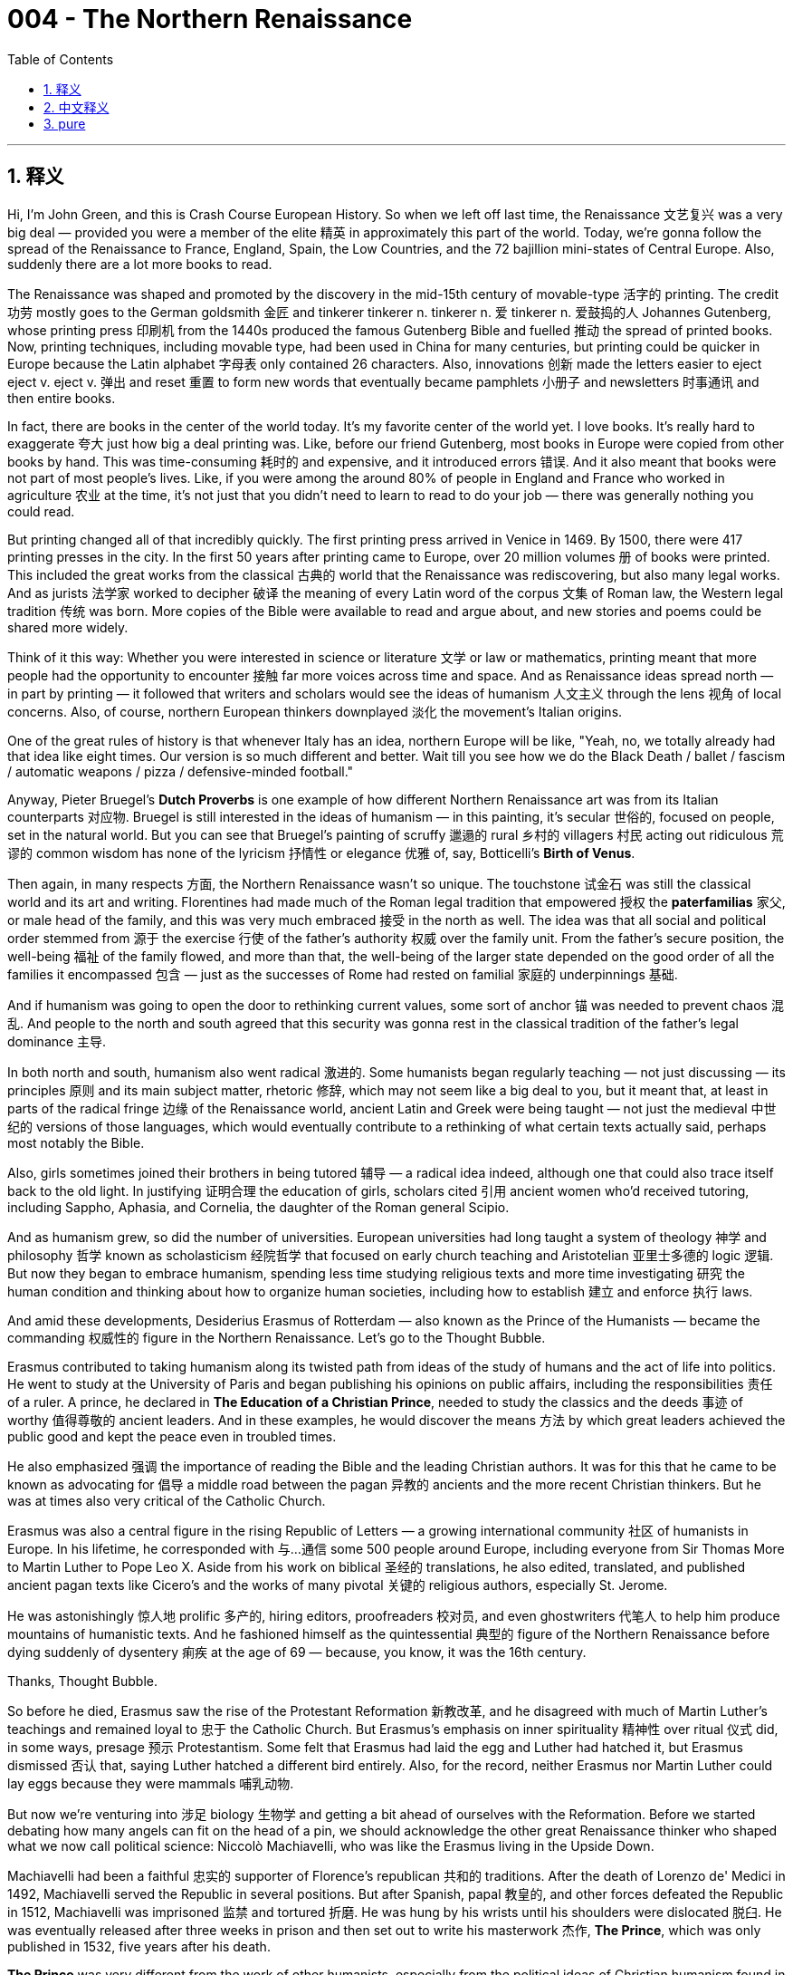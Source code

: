 
= 004 - The Northern Renaissance
:toc: left
:toclevels: 3
:sectnums:
:stylesheet: myAdocCss.css

'''

== 释义


Hi, I'm John Green, and this is Crash Course European History. So when we left off last time, the Renaissance 文艺复兴 was a very big deal — provided you were a member of the elite 精英 in approximately this part of the world. Today, we're gonna follow the spread of the Renaissance to France, England, Spain, the Low Countries, and the 72 bajillion mini-states of Central Europe. Also, suddenly there are a lot more books to read.

The Renaissance was shaped and promoted by the discovery in the mid-15th century of movable-type 活字的 printing. The credit 功劳 mostly goes to the German goldsmith 金匠 and tinkerer  tinkerer n.  tinkerer n. 爱 tinkerer n. 爱鼓捣的人 Johannes Gutenberg, whose printing press 印刷机 from the 1440s produced the famous Gutenberg Bible and fuelled 推动 the spread of printed books. Now, printing techniques, including movable type, had been used in China for many centuries, but printing could be quicker in Europe because the Latin alphabet 字母表 only contained 26 characters. Also, innovations 创新 made the letters easier to eject  eject v.  eject v. 弹出 and reset 重置 to form new words that eventually became pamphlets 小册子 and newsletters 时事通讯 and then entire books.

In fact, there are books in the center of the world today. It's my favorite center of the world yet. I love books. It's really hard to exaggerate 夸大 just how big a deal printing was. Like, before our friend Gutenberg, most books in Europe were copied from other books by hand. This was time-consuming 耗时的 and expensive, and it introduced errors 错误. And it also meant that books were not part of most people's lives. Like, if you were among the around 80% of people in England and France who worked in agriculture 农业 at the time, it's not just that you didn't need to learn to read to do your job — there was generally nothing you could read.

But printing changed all of that incredibly quickly. The first printing press arrived in Venice in 1469. By 1500, there were 417 printing presses in the city. In the first 50 years after printing came to Europe, over 20 million volumes 册 of books were printed. This included the great works from the classical 古典的 world that the Renaissance was rediscovering, but also many legal works. And as jurists 法学家 worked to decipher 破译 the meaning of every Latin word of the corpus 文集 of Roman law, the Western legal tradition 传统 was born. More copies of the Bible were available to read and argue about, and new stories and poems could be shared more widely.

Think of it this way: Whether you were interested in science or literature 文学 or law or mathematics, printing meant that more people had the opportunity to encounter 接触 far more voices across time and space. And as Renaissance ideas spread north — in part by printing — it followed that writers and scholars would see the ideas of humanism 人文主义 through the lens 视角 of local concerns. Also, of course, northern European thinkers downplayed 淡化 the movement's Italian origins.

One of the great rules of history is that whenever Italy has an idea, northern Europe will be like, "Yeah, no, we totally already had that idea like eight times. Our version is so much different and better. Wait till you see how we do the Black Death / ballet / fascism / automatic weapons / pizza / defensive-minded football."

Anyway, Pieter Bruegel's *Dutch Proverbs* is one example of how different Northern Renaissance art was from its Italian counterparts 对应物. Bruegel is still interested in the ideas of humanism — in this painting, it's secular 世俗的, focused on people, set in the natural world. But you can see that Bruegel's painting of scruffy 邋遢的 rural 乡村的 villagers 村民 acting out ridiculous 荒谬的 common wisdom has none of the lyricism 抒情性 or elegance 优雅 of, say, Botticelli's *Birth of Venus*.

Then again, in many respects 方面, the Northern Renaissance wasn't so unique. The touchstone 试金石 was still the classical world and its art and writing. Florentines had made much of the Roman legal tradition that empowered 授权 the *paterfamilias* 家父, or male head of the family, and this was very much embraced 接受 in the north as well. The idea was that all social and political order stemmed from 源于 the exercise 行使 of the father's authority 权威 over the family unit. From the father's secure position, the well-being 福祉 of the family flowed, and more than that, the well-being of the larger state depended on the good order of all the families it encompassed 包含 — just as the successes of Rome had rested on familial 家庭的 underpinnings 基础.

And if humanism was going to open the door to rethinking current values, some sort of anchor 锚 was needed to prevent chaos 混乱. And people to the north and south agreed that this security was gonna rest in the classical tradition of the father's legal dominance 主导.

In both north and south, humanism also went radical 激进的. Some humanists began regularly teaching — not just discussing — its principles 原则 and its main subject matter, rhetoric 修辞, which may not seem like a big deal to you, but it meant that, at least in parts of the radical fringe 边缘 of the Renaissance world, ancient Latin and Greek were being taught — not just the medieval 中世纪的 versions of those languages, which would eventually contribute to a rethinking of what certain texts actually said, perhaps most notably the Bible.

Also, girls sometimes joined their brothers in being tutored 辅导 — a radical idea indeed, although one that could also trace itself back to the old light. In justifying 证明合理 the education of girls, scholars cited 引用 ancient women who'd received tutoring, including Sappho, Aphasia, and Cornelia, the daughter of the Roman general Scipio.

And as humanism grew, so did the number of universities. European universities had long taught a system of theology 神学 and philosophy 哲学 known as scholasticism 经院哲学 that focused on early church teaching and Aristotelian 亚里士多德的 logic 逻辑. But now they began to embrace humanism, spending less time studying religious texts and more time investigating 研究 the human condition and thinking about how to organize human societies, including how to establish 建立 and enforce 执行 laws.

And amid these developments, Desiderius Erasmus of Rotterdam — also known as the Prince of the Humanists — became the commanding 权威性的 figure in the Northern Renaissance. Let's go to the Thought Bubble.

Erasmus contributed to taking humanism along its twisted path from ideas of the study of humans and the act of life into politics. He went to study at the University of Paris and began publishing his opinions on public affairs, including the responsibilities 责任 of a ruler. A prince, he declared in *The Education of a Christian Prince*, needed to study the classics and the deeds 事迹 of worthy 值得尊敬的 ancient leaders. And in these examples, he would discover the means 方法 by which great leaders achieved the public good and kept the peace even in troubled times.

He also emphasized 强调 the importance of reading the Bible and the leading Christian authors. It was for this that he came to be known as advocating for 倡导 a middle road between the pagan 异教的 ancients and the more recent Christian thinkers. But he was at times also very critical of the Catholic Church.

Erasmus was also a central figure in the rising Republic of Letters — a growing international community 社区 of humanists in Europe. In his lifetime, he corresponded with 与…通信 some 500 people around Europe, including everyone from Sir Thomas More to Martin Luther to Pope Leo X. Aside from his work on biblical 圣经的 translations, he also edited, translated, and published ancient pagan texts like Cicero's and the works of many pivotal 关键的 religious authors, especially St. Jerome.

He was astonishingly 惊人地 prolific 多产的, hiring editors, proofreaders 校对员, and even ghostwriters 代笔人 to help him produce mountains of humanistic texts. And he fashioned himself as the quintessential 典型的 figure of the Northern Renaissance before dying suddenly of dysentery 痢疾 at the age of 69 — because, you know, it was the 16th century.

Thanks, Thought Bubble.

So before he died, Erasmus saw the rise of the Protestant Reformation 新教改革, and he disagreed with much of Martin Luther's teachings and remained loyal to 忠于 the Catholic Church. But Erasmus's emphasis on inner spirituality 精神性 over ritual 仪式 did, in some ways, presage 预示 Protestantism. Some felt that Erasmus had laid the egg and Luther had hatched it, but Erasmus dismissed 否认 that, saying Luther hatched a different bird entirely. Also, for the record, neither Erasmus nor Martin Luther could lay eggs because they were mammals 哺乳动物.

But now we're venturing into 涉足 biology 生物学 and getting a bit ahead of ourselves with the Reformation. Before we started debating how many angels can fit on the head of a pin, we should acknowledge the other great Renaissance thinker who shaped what we now call political science: Niccolò Machiavelli, who was like the Erasmus living in the Upside Down.

Machiavelli had been a faithful 忠实的 supporter of Florence's republican 共和的 traditions. After the death of Lorenzo de' Medici in 1492, Machiavelli served the Republic in several positions. But after Spanish, papal 教皇的, and other forces defeated the Republic in 1512, Machiavelli was imprisoned 监禁 and tortured 折磨. He was hung by his wrists until his shoulders were dislocated 脱臼. He was eventually released after three weeks in prison and then set out to write his masterwork 杰作, *The Prince*, which was only published in 1532, five years after his death.

*The Prince* was very different from the work of other humanists, especially from the political ideas of Christian humanism found in Erasmus's essays and letters. Machiavelli imagined a grounding 基础 in the classics for an aspiring 有抱负的 leader of his day, but he believed the attitudes necessary for leaders were vastly 极大地 different from what the ancients had counseled 建议.

His most quoted advice focused on whether a ruler should aim to be loved or feared: "One should wish to be both, but because it is difficult to unite them in one person, it is much safer to be feared than loved." Machiavelli took a so-called realist 现实主义的 view of politics. He focused on how a prince could retain 维持 power and maintain order, and he was much more interested in what was effective 有效的 than what was, like, noble 高尚的.

And unlike many humanists' focus on maintaining peace, Machiavelli believed that war was necessary. In fact, he wrote a book about it called *The Art of War*. He argued that rulers needed to prepare for war by studying great military leaders of the past, and he believed that effective military leadership was vital 至关重要的 to effective political leadership because those who win wars get to gain peace on their terms.

But there were also idealists 理想主义者 among Renaissance humanists, like the Englishman Thomas More, who was one of Erasmus's 5-billion friends — and a close one, in fact. More wrote the classic book *Utopia* 乌托邦, which imagines a society without private property, where reason 理性 and cooperation 合作 have replaced struggles for glory 荣耀 and power.

It's an odd book. More was a devout 虔诚的 Catholic, and in fact would eventually be executed 处决 for opposing King Henry VIII's turn toward Protestantism. And yet, this seemingly enlightened 开明的 utopia is very much not Catholic. Like, the Utopians have married priests, for instance, and also they can get divorced 离婚. But regardless, More believed that humanistic analysis 分析 could lead to widespread peace and prosperity 繁荣 — which, by the way, I would argue, turned out to be sort of correct, even though (a) it would take a while for humanism's benefits to be felt, and (b) More did not really get to enjoy them on account of 由于 being separated from his head in 1535.

A century before More's *Utopia*, another book that imagined an ideal city-state, *The Book of the City of Ladies*, was written by Christine de Pizan. De Pizan was born in Venice but moved to France as a kid when her dad got a job as the French king's astrologer 占星家 — as you do. She married and had three kids, but then her husband died of the plague, and thereafter 此后 she earned her living writing.

In *The Book of the City of Ladies*, de Pizan gathered up all the great and good women of history and placed them in a city where the Virgin Mary is queen. The book argues that women can be virtuous 品德高尚的 leaders and rational 理性的 beings and that leadership by virtuous women could beget 产生 virtuous communities — a stark 明显的 contrast 对比 to Machiavelli's worldview.

So at this point, it's common to ask students to think about the relative merits 优点 of idealism and realism. Is a prince or princess — or, for that matter, a student at a high school — better off being loved or feared? Is it more important for a community to be fair or stable 稳定的? Should leaders prioritize 优先考虑 virtue 美德 or effectiveness? These are big, interesting questions, and I think they're worth considering.

But I would also ask you to look at the lens through which you're approaching those questions. Machiavelli's life was marked by 以…为特征 endless wars and shifting alliances 联盟. He saw many short-lived governments fail to achieve stability. Christine de Pizan saw the intense 强烈的 oppression 压迫 of women and the dismissal 轻视 of their talents and intellect 智力. Erasmus didn't exactly have an easy life — he was born out of wedlock 非婚生的, and both his parents died of plague when he was a teenager — but he saw a very different world in northern Europe than Machiavelli saw in Italy or than Christine de Pizan saw.

Where do you sit in the world, and how might that shape what kind of community you wish to see?

Thanks for watching. I'll see you next week.

Thanks so much for watching Crash Course European History, which is filmed here in Indianapolis and produced with the help of all of these nice people. Our animation team is Thought Cafe, and Crash Course would not exist without the generous support of our patrons on Patreon.

Patreon is a voluntary 自愿的 subscription 订阅 service where you can support the content you love through a monthly donation 捐赠 and help keep Crash Course free for everyone forever. Thanks again for watching, and as they say in my hometown, don't forget to be awesome.

You.


'''

== 中文释义



大家好，我是约翰·格林，这里是《速成欧洲史》。我们上次讲到，文艺复兴是件大事——前提是你属于欧洲这片区域的精英阶层。今天，我们将跟随文艺复兴的传播足迹，看看它如何影响法国、英国、西班牙、低地国家，以及中欧不计其数的迷你城邦。此外，突然之间，可供阅读的书籍变得多了起来。

**文艺复兴的形成与推动, 得益于15世纪中叶活字印刷术的发明。这一成就主要归功于德国金匠兼发明家约翰内斯·古腾堡。**他在15世纪40年代发明的印刷机, 印制了著名的《古腾堡圣经》，并推动了印刷书籍的传播。**诚然，包括活字印刷在内的印刷技术在中国已使用多个世纪，但在欧洲，印刷效率更高，因为拉丁字母只有26个字符。**此外，一系列创新让字母更易于拆卸和重新排列以组成新词，这些技术最终催生了小册子、时事通讯，乃至完整的书籍。

事实上，如今世界的中心就有书籍。这是我至今最爱的“世界中心”。我热爱书籍。印刷术的重要性怎么强调都不为过。*##在##我们的朋友##古腾堡出现之前，##欧洲的大多数书籍都是手工抄写的。这一过程既耗时又昂贵，还容易出错。这也意味着##书籍并非大多数人生活的一部分。##例如，#当时英法约80%的人口从事农业，他们不仅工作中无需学习阅读——通常也无任何可读之物。#*

**但印刷术以惊人的速度改变了这一切。**1469年，第一台印刷机抵达威尼斯。到1500年，这座城市已有417台印刷机。**印刷术传入欧洲的头50年里，超过2000万册书籍被印刷出来。其中既包括文艺复兴时期重新发掘的古典著作，也有许多法律文献。当法学家们致力于解读罗马法全书中每个拉丁语词汇的含义时，西方法律传统应运而生。更多人得以阅读《圣经》并展开讨论，**新的故事和诗歌也得以更广泛地传播。

这样想吧：无论你对科学、文学、法律还是数学感兴趣，印刷术都意味着更多人有机会跨越时空, 接触到更多不同的思想。随着文艺复兴思想向北传播——部分借助印刷术的力量——作家和学者开始从本土视角, 审视人文主义思想。当然，北欧思想家也有意淡化这一运动的意大利起源。

**历史的一大规律是：每当意大利出现一种思想，北欧总会如此回应：“呵，不，这想法我们早八百年就有了。我们的版本更独特、更优越。**等着瞧我们如何演绎黑死病/芭蕾/法西斯主义/自动武器/披萨/防守型足球吧。”

无论如何，彼得·勃鲁盖尔的《荷兰谚语》便是北欧文艺复兴艺术, 与意大利同行截然不同的例证之一。勃鲁盖尔仍关注人文主义理念——在这幅画中，画面是世俗的，聚焦于人物，以自然世界为背景。但你会发现，勃鲁盖尔描绘的邋遢乡村村民演绎荒谬俗语的画面，完全没有波提切利《维纳斯的诞生》的抒情性或典雅感。

不过，在许多方面，北欧文艺复兴也并非完全独树一帜。其核心依旧是古典世界及其艺术与文学。**佛罗伦萨人极为推崇赋予“家父”（家庭男性户主）权力的罗马法律传统，这一传统在北欧也备受推崇。其核心理念是：所有社会和政治秩序, 均源于父亲对家庭单位的权威。**从父亲的稳固地位中，家庭得以繁荣，而更广泛的国家的福祉, 则依赖于其包含的所有家庭的良好秩序——*正如罗马的成功建立在家庭根基之上。*

如果人文主义旨在为"重新思考当下价值观"打开大门，就需要某种“锚点”来防止混乱。南北欧的人们一致认为，这种稳定性, 将基于父亲法律主导地位的古典传统。

在南北欧，人文主义还走向了“激进”。一些人文主义者开始系统教授——而不仅是讨论——其核心原则和主要研究对象“修辞学”。这对你来说可能不算什么，但这意味着，*至少在文艺复兴世界的某些激进边缘地区，人们开始教授古代拉丁语和希腊语——而非中世纪版本的这些语言，这最终将促使人们重新审视某些文本的真实含义(相当于去中介了. 相当于唐僧取景, 直接去源头翻译. 又比如, 翻译的德国书, 是从德语到英语到汉语. 我们就直接去看德语.)，其中最显著的或许是《圣经》。*

此外，女孩有时会和兄弟一起接受家庭教师的教导——这确实是个激进的想法，尽管其根源也可追溯至古代。在为女孩教育辩护时，学者们援引了曾接受过教导的古代女性，包括萨福、阿菲西亚，以及罗马将军"西庇阿"之女"科妮莉亚"。

*随着人文主义的发展，大学数量也随之增加。#欧洲的大学长期教授一种名为“经院哲学”的神学和哲学体系，其核心是早期教会教义和亚里士多德逻辑。但如今，它们开始拥抱人文主义，减少对宗教文本的研究，更多关注人类处境，思考如何组织人类社会，包括如何制定和执行法律。#*

在这些发展中，鹿特丹的"德西德里乌斯·伊拉斯谟"——又称“人文主义王子”——成为北欧文艺复兴的领军人物。让我们进入“思想泡泡”环节。

**#伊拉斯谟推动人文主义, 从“研究人类与生命”的理念, 向政治领域延伸。#**他曾在巴黎大学学习，并开始发表对公共事务的见解，包括对统治者职责的看法。他在《基督教王子的教育》中宣称，君主需要研究古典著作, 和古代杰出领袖的事迹。从这些范例中，君主将发现伟大领袖实现公共福祉、甚至在动荡时期维持和平的方法。

他还强调阅读《圣经》和主流基督教作家作品的重要性。正因如此，他被誉为在异教古代与近代基督教思想家之间倡导“中间道路”。但他有时也对天主教会提出尖锐批评。

伊拉斯谟也是新兴“文字共和国”（欧洲日益壮大的国际人文主义者社群）的核心人物。在他的一生中，曾与欧洲各地约500人通信，包括托马斯·莫尔爵士、马丁·路德、教皇利奥十世等各界人士。除了致力于《圣经》翻译，他还编辑、翻译并出版了西塞罗等古代异教文本，以及许多关键宗教作家的作品，尤其是圣杰罗姆的著作。

他的创作量惊人，曾雇佣编辑、校对员, 甚至代笔作家, 来协助自己产出大量人文主义文本。在69岁突然死于痢疾之前，他一直将自己塑造为北欧文艺复兴的典型代表——要知道，那可是16世纪。

感谢“思想泡泡”。

在去世前，伊拉斯谟目睹了"新教改革"的兴起。他不同意马丁·路德的许多教义，始终忠于天主教会。但**伊拉斯谟强调内"在精神性高于宗教仪式"的理念，在某种程度上, 确实为"新教改革"埋下了伏笔。**有人认为“伊拉斯谟下了蛋，路德孵出了小鸡”，但伊拉斯谟对此不以为然，称路德孵出的完全是另一种“鸟”。此外，郑重声明：伊拉斯谟和马丁·路德都不能下蛋，因为他们是哺乳动物。

但我们现在涉足生物学领域，且对宗教改革的讨论有点超前了。在开始争论“多少天使能站在针尖上”之前，我们应该认识另一位塑造了我们如今所称“政治学”的文艺复兴思想家：尼科洛·马基雅维利，他就像生活在“颠倒世界”的伊拉斯谟。

马基雅维利曾是佛罗伦萨"共和传统"的忠实支持者。1492年洛伦佐·德·美第奇去世后，马基雅维利在共和国担任过多个职位。但1512年，在西班牙、教皇及其他势力击败共和国后，**马基雅维利**遭到监禁和酷刑。他被吊起来，手腕被拉至脱臼。入狱三周后，他最终获释，随后开始撰写代表作《君主论》，该书直到他去世五年后的1532年才出版。

《君主论》与其他人文主义者的作品大相径庭，尤其不同于伊拉斯谟散文和书信中, 体现的基督教人文主义政治理念。马基雅维利设想，当代有抱负的领导者应具备古典文化根基，但他认为，领导者所需的态度, 与古人的教导截然不同。

*他最常被引用的建议, #围绕“统治者应被爱戴, 还是被畏惧”展开：#“人皆希望两者兼得，但因二者难以兼具，故##'被畏惧'比'被爱戴'更安全。##”马基雅维利采取了所谓的“现实政治”视角。#他关注君主如何维系权力、维持秩序，更在意“有效”而非“高尚”。#*

与许多人文主义者关注维持和平不同，**#马基雅维利认为战争是必要的。#**事实上，他曾写过一本关于战争的书，名为《战争的艺术》。他主张，统治者需通过研究历史上伟大的军事领袖, 来为战争做准备，且**认为有效的军事领导力, 对有效的政治领导力至关重要，#因为赢得战争的人, 才能按自己的条件缔造和平。#**

但文艺复兴时期的人文主义者中, 也有理想主义者，如英国人托马斯·莫尔，他是伊拉斯谟众多密友之一。莫尔写下经典著作《乌托邦》，书中设想了一个没有私有财产的社会，理性与合作, 取代了对荣耀和权力的争夺。

这是一本奇特的书。莫尔是虔诚的天主教徒，最终因反对亨利八世转向"新教"而被处决。然而，这个看似开明的乌托邦, 却绝非天主教式的。例如，乌托邦人允许牧师结婚，也允许离婚。但无论如何，莫尔相信, 人文主义分析, 能带来普遍的和平与繁荣——我认为，这一观点某种程度上是正确的，尽管（一）人文主义的益处, 需假以时日才能显现，（二）莫尔因1535年身首异处, 而未能真正享受这些益处。

在莫尔的《乌托邦》问世前一个世纪，另一部设想理想城邦的著作《城市淑女》, 由"克里斯蒂娜·德·皮桑"撰写。皮桑生于威尼斯，幼时随担任法国国王占星师的父亲, 移居法国——是的，**占星师是当时的一种职业。**她成婚后育有三个孩子，但丈夫死于瘟疫，此后她以写作谋生。

在《城市淑女》中，皮桑汇集历史上所有杰出女性，将她们置于以圣母玛利亚为女王的城市中。该书主张，女性可以成为有德行的领导者, 和理性的存在，由有德女性领导的社群, 将孕育有德的社会——这与马基雅维利的世界观形成鲜明对比。

至此，*我们常让学生思考"理想主义"与"现实主义"的相对价值。对君主（或高中生）而言，"被爱戴"还是"被畏惧"更好？对社群而言，"公平(民主)"还是"稳定(专制独裁)"更重要？领导者应优先考虑"美德(名声,面子)"还是"效率(现实,里子)"？这些都是重大而有趣的问题，值得我们思考。*

但我也想请你审视自己思考这些问题的“视角”。马基雅维利的一生充满无尽的战争和动荡的联盟，他目睹许多短命政府未能实现稳定。克里斯蒂娜·德·皮桑则见证了女性遭受的深重压迫，以及她们的才华和智慧被忽视。伊拉斯谟的人生也并非一帆风顺——他是非婚生子，十几岁时父母均死于瘟疫——但他在北欧所见的世界，与马基雅维利在意大利、皮桑在法国所见的截然不同。

*你身处怎样的世界，又会如何塑造你期望看到的社会？*

感谢观看，下周见。

感谢观看《速成欧洲史》，本节目在印第安纳波利斯拍摄，并在以上所有善良人士的帮助下制作完成。我们的动画团队是Thought Cafe。没有Patreon上赞助者的慷慨支持，就没有《速成课程》。

Patreon是一项自愿订阅服务，您可以通过每月捐款支持自己喜爱的内容，并帮助《速成课程》永远免费面向所有人。再次感谢观看，正如我家乡的人们所说：“别忘了做个出色的人。”

说的就是你。


'''

== pure



Hi, I'm John Green, and this is Crash Course European History. So when we left off last time, the Renaissance was a very big deal -- provided you were a member of the elite in approximately this part of the world. Today, we're gonna follow the spread of the Renaissance to France, England, Spain, the Low Countries, and the 72 bajillion mini-states of Central Europe. Also, suddenly there are a lot more books to read.

The Renaissance was shaped and promoted by the discovery in the mid-15th century of movable-type printing. The credit mostly goes to the German goldsmith and tinkerer Johannes Gutenberg, whose printing press from the 1440s produced the famous Gutenberg Bible and fuelled the spread of printed books. Now, printing techniques, including movable type, had been used in China for many centuries, but printing could be quicker in Europe because the Latin alphabet only contained 26 characters. Also, innovations made the letters easier to eject and reset to form new words that eventually became pamphlets and newsletters and then entire books.

In fact, there are books in the center of the world today. It's my favorite center of the world yet. I love books. It's really hard to exaggerate just how big a deal printing was. Like, before our friend Gutenberg, most books in Europe were copied from other books by hand. This was time-consuming and expensive, and it introduced errors. And it also meant that books were not part of most people's lives. Like, if you were among the around 80% of people in England and France who worked in agriculture at the time, it's not just that you didn't need to learn to read to do your job -- there was generally nothing you could read.

But printing changed all of that incredibly quickly. The first printing press arrived in Venice in 1469. By 1500, there were 417 printing presses in the city. In the first 50 years after printing came to Europe, over 20 million volumes of books were printed. This included the great works from the classical world that the Renaissance was rediscovering, but also many legal works. And as jurists worked to decipher the meaning of every Latin word of the corpus of Roman law, the Western legal tradition was born. More copies of the Bible were available to read and argue about, and new stories and poems could be shared more widely.

Think of it this way: Whether you were interested in science or literature or law or mathematics, printing meant that more people had the opportunity to encounter far more voices across time and space. And as Renaissance ideas spread north -- in part by printing -- it followed that writers and scholars would see the ideas of humanism through the lens of local concerns. Also, of course, northern European thinkers downplayed the movement's Italian origins.

One of the great rules of history is that whenever Italy has an idea, northern Europe will be like, "Yeah, no, we totally already had that idea like eight times. Our version is so much different and better. Wait till you see how we do the Black Death / ballet / fascism / automatic weapons / pizza / defensive-minded football."

Anyway, Pieter Bruegel's *Dutch Proverbs* is one example of how different Northern Renaissance art was from its Italian counterparts. Bruegel is still interested in the ideas of humanism -- in this painting, it's secular, focused on people, set in the natural world. But you can see that Bruegel's painting of scruffy rural villagers acting out ridiculous common wisdom has none of the lyricism or elegance of, say, Botticelli's *Birth of Venus*.

Then again, in many respects, the Northern Renaissance wasn't so unique. The touchstone was still the classical world and its art and writing. Florentines had made much of the Roman legal tradition that empowered the *paterfamilias*, or male head of the family, and this was very much embraced in the north as well. The idea was that all social and political order stemmed from the exercise of the father's authority over the family unit. From the father's secure position, the well-being of the family flowed, and more than that, the well-being of the larger state depended on the good order of all the families it encompassed -- just as the successes of Rome had rested on familial underpinnings.

And if humanism was going to open the door to rethinking current values, some sort of anchor was needed to prevent chaos. And people to the north and south agreed that this security was gonna rest in the classical tradition of the father's legal dominance.

In both north and south, humanism also went radical. Some humanists began regularly teaching -- not just discussing -- its principles and its main subject matter, rhetoric, which may not seem like a big deal to you, but it meant that, at least in parts of the radical fringe of the Renaissance world, ancient Latin and Greek were being taught -- not just the medieval versions of those languages, which would eventually contribute to a rethinking of what certain texts actually said, perhaps most notably the Bible.

Also, girls sometimes joined their brothers in being tutored -- a radical idea indeed, although one that could also trace itself back to the old light. In justifying the education of girls, scholars cited ancient women who'd received tutoring, including Sappho, Aphasia, and Cornelia, the daughter of the Roman general Scipio.

And as humanism grew, so did the number of universities. European universities had long taught a system of theology and philosophy known as scholasticism that focused on early church teaching and Aristotelian logic. But now they began to embrace humanism, spending less time studying religious texts and more time investigating the human condition and thinking about how to organize human societies, including how to establish and enforce laws.

And amid these developments, Desiderius Erasmus of Rotterdam -- also known as the Prince of the Humanists -- became the commanding figure in the Northern Renaissance. Let's go to the Thought Bubble.

Erasmus contributed to taking humanism along its twisted path from ideas of the study of humans and the act of life into politics. He went to study at the University of Paris and began publishing his opinions on public affairs, including the responsibilities of a ruler. A prince, he declared in *The Education of a Christian Prince*, needed to study the classics and the deeds of worthy ancient leaders. And in these examples, he would discover the means by which great leaders achieved the public good and kept the peace even in troubled times.

He also emphasized the importance of reading the Bible and the leading Christian authors. It was for this that he came to be known as advocating for a middle road between the pagan ancients and the more recent Christian thinkers. But he was at times also very critical of the Catholic Church.

Erasmus was also a central figure in the rising Republic of Letters -- a growing international community of humanists in Europe. In his lifetime, he corresponded with some 500 people around Europe, including everyone from Sir Thomas More to Martin Luther to Pope Leo X. Aside from his work on biblical translations, he also edited, translated, and published ancient pagan texts like Cicero's and the works of many pivotal religious authors, especially St. Jerome.

He was astonishingly prolific, hiring editors, proofreaders, and even ghostwriters to help him produce mountains of humanistic texts. And he fashioned himself as the quintessential figure of the Northern Renaissance before dying suddenly of dysentery at the age of 69 -- because, you know, it was the 16th century.

Thanks, Thought Bubble.

So before he died, Erasmus saw the rise of the Protestant Reformation, and he disagreed with much of Martin Luther's teachings and remained loyal to the Catholic Church. But Erasmus's emphasis on inner spirituality over ritual did, in some ways, presage Protestantism. Some felt that Erasmus had laid the egg and Luther had hatched it, but Erasmus dismissed that, saying Luther hatched a different bird entirely. Also, for the record, neither Erasmus nor Martin Luther could lay eggs because they were mammals.

But now we're venturing into biology and getting a bit ahead of ourselves with the Reformation. Before we started debating how many angels can fit on the head of a pin, we should acknowledge the other great Renaissance thinker who shaped what we now call political science: Niccolò Machiavelli, who was like the Erasmus living in the Upside Down.

Machiavelli had been a faithful supporter of Florence's republican traditions. After the death of Lorenzo de' Medici in 1492, Machiavelli served the Republic in several positions. But after Spanish, papal, and other forces defeated the Republic in 1512, Machiavelli was imprisoned and tortured. He was hung by his wrists until his shoulders were dislocated. He was eventually released after three weeks in prison and then set out to write his masterwork, *The Prince*, which was only published in 1532, five years after his death.

*The Prince* was very different from the work of other humanists, especially from the political ideas of Christian humanism found in Erasmus's essays and letters. Machiavelli imagined a grounding in the classics for an aspiring leader of his day, but he believed the attitudes necessary for leaders were vastly different from what the ancients had counseled.

His most quoted advice focused on whether a ruler should aim to be loved or feared: "One should wish to be both, but because it is difficult to unite them in one person, it is much safer to be feared than loved." Machiavelli took a so-called realist view of politics. He focused on how a prince could retain power and maintain order, and he was much more interested in what was effective than what was, like, noble.

And unlike many humanists' focus on maintaining peace, Machiavelli believed that war was necessary. In fact, he wrote a book about it called *The Art of War*. He argued that rulers needed to prepare for war by studying great military leaders of the past, and he believed that effective military leadership was vital to effective political leadership because those who win wars get to gain peace on their terms.

But there were also idealists among Renaissance humanists, like the Englishman Thomas More, who was one of Erasmus's 5-billion friends -- and a close one, in fact. More wrote the classic book *Utopia*, which imagines a society without private property, where reason and cooperation have replaced struggles for glory and power.

It's an odd book. More was a devout Catholic, and in fact would eventually be executed for opposing King Henry VIII's turn toward Protestantism. And yet, this seemingly enlightened utopia is very much not Catholic. Like, the Utopians have married priests, for instance, and also they can get divorced. But regardless, More believed that humanistic analysis could lead to widespread peace and prosperity -- which, by the way, I would argue, turned out to be sort of correct, even though (a) it would take a while for humanism's benefits to be felt, and (b) More did not really get to enjoy them on account of being separated from his head in 1535.

A century before More's *Utopia*, another book that imagined an ideal city-state, *The Book of the City of Ladies*, was written by Christine de Pizan. De Pizan was born in Venice but moved to France as a kid when her dad got a job as the French king's astrologer -- as you do. She married and had three kids, but then her husband died of the plague, and thereafter she earned her living writing.

In *The Book of the City of Ladies*, de Pizan gathered up all the great and good women of history and placed them in a city where the Virgin Mary is queen. The book argues that women can be virtuous leaders and rational beings and that leadership by virtuous women could beget virtuous communities -- a stark contrast to Machiavelli's worldview.

So at this point, it's common to ask students to think about the relative merits of idealism and realism. Is a prince or princess -- or, for that matter, a student at a high school -- better off being loved or feared? Is it more important for a community to be fair or stable? Should leaders prioritize virtue or effectiveness? These are big, interesting questions, and I think they're worth considering.

But I would also ask you to look at the lens through which you're approaching those questions. Machiavelli's life was marked by endless wars and shifting alliances. He saw many short-lived governments fail to achieve stability. Christine de Pizan saw the intense oppression of women and the dismissal of their talents and intellect. Erasmus didn't exactly have an easy life -- he was born out of wedlock, and both his parents died of plague when he was a teenager -- but he saw a very different world in northern Europe than Machiavelli saw in Italy or than Christine de Pizan saw.

Where do you sit in the world, and how might that shape what kind of community you wish to see?

Thanks for watching. I'll see you next week.

Thanks so much for watching Crash Course European History, which is filmed here in Indianapolis and produced with the help of all of these nice people. Our animation team is Thought Cafe, and Crash Course would not exist without the generous support of our patrons on Patreon.

Patreon is a voluntary subscription service where you can support the content you love through a monthly donation and help keep Crash Course free for everyone forever. Thanks again for watching, and as they say in my hometown, don't forget to be awesome.

You.

'''